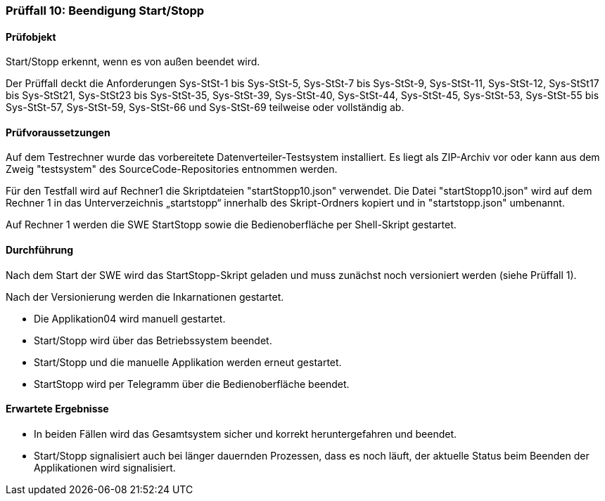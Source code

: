 === Prüffall 10: Beendigung Start/Stopp

==== Prüfobjekt

Start/Stopp erkennt, wenn es von außen beendet wird.

Der Prüffall deckt die Anforderungen Sys-StSt-1 bis Sys-StSt-5, Sys-StSt-7 bis Sys-StSt-9, Sys-StSt-11, Sys-StSt-12, Sys-StSt17 bis Sys-StSt21, Sys-StSt23 bis Sys-StSt-35, Sys-StSt-39, Sys-StSt-40, Sys-StSt-44, Sys-StSt-45, Sys-StSt-53, Sys-StSt-55 bis Sys-StSt-57, Sys-StSt-59, Sys-StSt-66 und Sys-StSt-69 teilweise oder vollständig ab.

==== Prüfvoraussetzungen

Auf dem Testrechner wurde das vorbereitete Datenverteiler-Testsystem installiert. Es liegt als ZIP-Archiv vor oder kann aus dem Zweig "testsystem" des SourceCode-Repositories entnommen werden.

Für den Testfall wird auf Rechner1 die Skriptdateien "startStopp10.json" verwendet. 
Die Datei "startStopp10.json" wird auf dem Rechner 1 in das Unterverzeichnis „startstopp“ innerhalb des Skript-Ordners kopiert und in "startstopp.json" umbenannt. 

Auf Rechner 1 werden die SWE StartStopp sowie die Bedienoberfläche per Shell-Skript gestartet.

==== Durchführung

Nach dem Start der SWE wird das StartStopp-Skript geladen und muss zunächst noch versioniert werden (siehe Prüffall 1).

Nach der Versionierung werden die Inkarnationen gestartet. 

* Die Applikation04 wird manuell gestartet. 
* Start/Stopp wird über das Betriebssystem beendet. 
* Start/Stopp und die manuelle Applikation werden erneut gestartet.
* StartStopp wird per Telegramm über die Bedienoberfläche beendet.

==== Erwartete Ergebnisse

* In beiden Fällen wird das Gesamtsystem sicher und korrekt heruntergefahren und beendet.
* Start/Stopp signalisiert auch bei länger dauernden Prozessen, dass es noch läuft, der aktuelle Status beim Beenden der Applikationen wird signalisiert.
